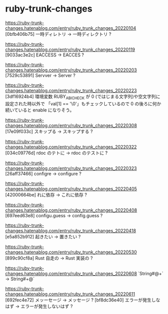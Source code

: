 * ruby-trunk-changes

https://ruby-trunk-changes.hatenablog.com/entry/ruby_trunk_changes_20220104
[0bfb406b75] 一時ディレトリ → 一時ディレクトリ ?

https://ruby-trunk-changes.hatenablog.com/entry/ruby_trunk_changes_20220119
[9033ac3e2c] EACCESS → EACCES ?

https://ruby-trunk-changes.hatenablog.com/entry/ruby_trunk_changes_20220203
[7529c53891] Servver → Server ?

https://ruby-trunk-changes.hatenablog.com/entry/ruby_trunk_changes_20220223
[3df16924b4] 環境変数 RUBY_ABI_CHECK が 0 (ではじまる文字列)や空文字列に設定された時以外で
「val[1] == '\0'」もチェックしているので 0 の後ろに何か続いていると enable になりそう。

https://ruby-trunk-changes.hatenablog.com/entry/ruby_trunk_changes_20220308
[17e09f033c] スキップる → スキップする ?

https://ruby-trunk-changes.hatenablog.com/entry/ruby_trunk_changes_20220322
[034c09776d] rdoc のテトに → rdoc のテストに ?

https://ruby-trunk-changes.hatenablog.com/entry/ruby_trunk_changes_20220323
[26aff37466] configre → configure ?

https://ruby-trunk-changes.hatenablog.com/entry/ruby_trunk_changes_20220405
[42000664be] れに依存 → これに依存 ?

https://ruby-trunk-changes.hatenablog.com/entry/ruby_trunk_changes_20220408
[697eed63e8] configu.guess → config.guess ?

https://ruby-trunk-changes.hatenablog.com/entry/ruby_trunk_changes_20220418
[e5a852b912] 起きたい → 置きたい ?

https://ruby-trunk-changes.hatenablog.com/entry/ruby_trunk_changes_20220530
[899c90cf8a] Rust 自走の → Rust 実装の ?

https://ruby-trunk-changes.hatenablog.com/entry/ruby_trunk_changes_20220608
`String#@+` → String#+@`

https://ruby-trunk-changes.hatenablog.com/entry/ruby_trunk_changes_20220611
[692fec4e72] メッーセージ → メッセージ ?
[bf8dc36e40] エラーが発生しなはず → エラーが発生しないはず ?
